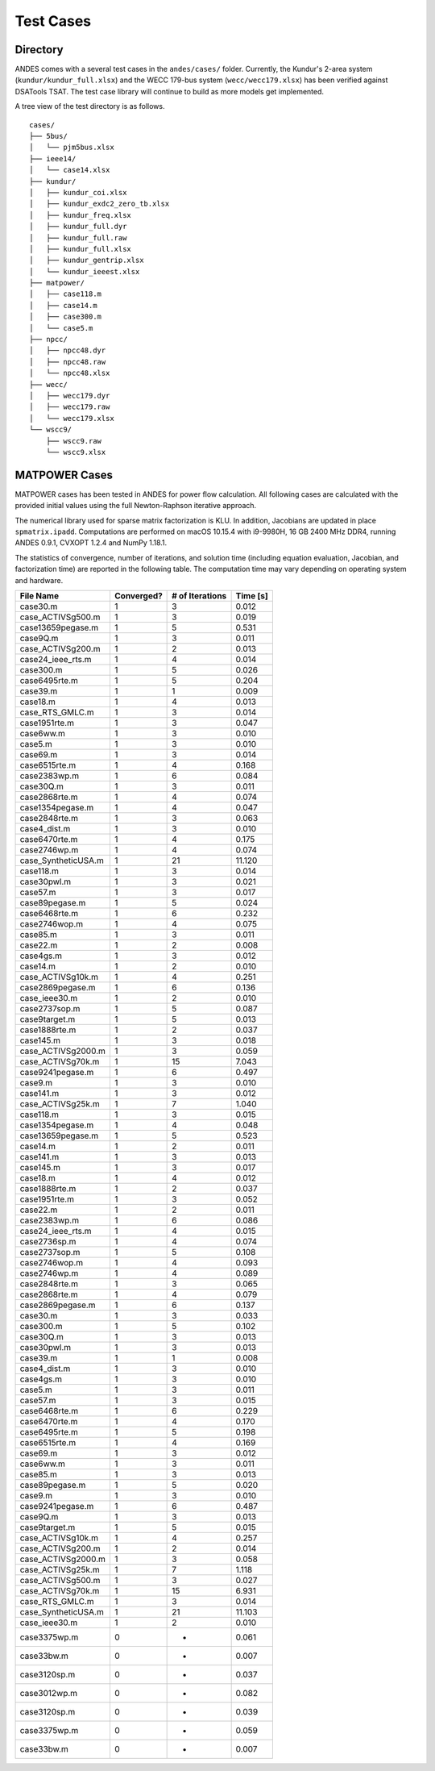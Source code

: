 .. _cases:

***********************
Test Cases
***********************

Directory
=========

ANDES comes with a several test cases in the ``andes/cases/`` folder.
Currently, the Kundur's 2-area system (``kundur/kundur_full.xlsx``) and the WECC 179-bus system
(``wecc/wecc179.xlsx``) has been verified against DSATools TSAT.
The test case library will continue to build as more models get implemented.

A tree view of the test directory is as follows. ::

    cases/
    ├── 5bus/
    │   └── pjm5bus.xlsx
    ├── ieee14/
    │   └── case14.xlsx
    ├── kundur/
    │   ├── kundur_coi.xlsx
    │   ├── kundur_exdc2_zero_tb.xlsx
    │   ├── kundur_freq.xlsx
    │   ├── kundur_full.dyr
    │   ├── kundur_full.raw
    │   ├── kundur_full.xlsx
    │   ├── kundur_gentrip.xlsx
    │   └── kundur_ieeest.xlsx
    ├── matpower/
    │   ├── case118.m
    │   ├── case14.m
    │   ├── case300.m
    │   └── case5.m
    ├── npcc/
    │   ├── npcc48.dyr
    │   ├── npcc48.raw
    │   └── npcc48.xlsx
    ├── wecc/
    │   ├── wecc179.dyr
    │   ├── wecc179.raw
    │   └── wecc179.xlsx
    └── wscc9/
        ├── wscc9.raw
        └── wscc9.xlsx

MATPOWER Cases
==============================

MATPOWER cases has been tested in ANDES for power flow calculation.
All following cases are calculated with the provided initial values
using the full Newton-Raphson iterative approach.

The numerical library used for sparse matrix factorization is KLU.
In addition, Jacobians are updated in place ``spmatrix.ipadd``.
Computations are performed on macOS 10.15.4 with i9-9980H, 16 GB
2400 MHz DDR4, running ANDES 0.9.1, CVXOPT 1.2.4 and NumPy 1.18.1.

The statistics of convergence, number of iterations, and solution time
(including equation evaluation, Jacobian, and factorization time) are
reported in the following table.
The computation time may vary depending on operating system and hardware.

+--------------------------+------------+-----------------+----------+
|        File Name         | Converged? | # of Iterations | Time [s] |
+==========================+============+=================+==========+
|  case30.m                | 1          | 3               | 0.012    |
+--------------------------+------------+-----------------+----------+
|  case_ACTIVSg500.m       | 1          | 3               | 0.019    |
+--------------------------+------------+-----------------+----------+
|  case13659pegase.m       | 1          | 5               | 0.531    |
+--------------------------+------------+-----------------+----------+
|  case9Q.m                | 1          | 3               | 0.011    |
+--------------------------+------------+-----------------+----------+
|  case_ACTIVSg200.m       | 1          | 2               | 0.013    |
+--------------------------+------------+-----------------+----------+
|  case24_ieee_rts.m       | 1          | 4               | 0.014    |
+--------------------------+------------+-----------------+----------+
|  case300.m               | 1          | 5               | 0.026    |
+--------------------------+------------+-----------------+----------+
|  case6495rte.m           | 1          | 5               | 0.204    |
+--------------------------+------------+-----------------+----------+
|  case39.m                | 1          | 1               | 0.009    |
+--------------------------+------------+-----------------+----------+
|  case18.m                | 1          | 4               | 0.013    |
+--------------------------+------------+-----------------+----------+
|  case_RTS_GMLC.m         | 1          | 3               | 0.014    |
+--------------------------+------------+-----------------+----------+
|  case1951rte.m           | 1          | 3               | 0.047    |
+--------------------------+------------+-----------------+----------+
|  case6ww.m               | 1          | 3               | 0.010    |
+--------------------------+------------+-----------------+----------+
|  case5.m                 | 1          | 3               | 0.010    |
+--------------------------+------------+-----------------+----------+
|  case69.m                | 1          | 3               | 0.014    |
+--------------------------+------------+-----------------+----------+
|  case6515rte.m           | 1          | 4               | 0.168    |
+--------------------------+------------+-----------------+----------+
|  case2383wp.m            | 1          | 6               | 0.084    |
+--------------------------+------------+-----------------+----------+
|  case30Q.m               | 1          | 3               | 0.011    |
+--------------------------+------------+-----------------+----------+
|  case2868rte.m           | 1          | 4               | 0.074    |
+--------------------------+------------+-----------------+----------+
|  case1354pegase.m        | 1          | 4               | 0.047    |
+--------------------------+------------+-----------------+----------+
|  case2848rte.m           | 1          | 3               | 0.063    |
+--------------------------+------------+-----------------+----------+
|  case4_dist.m            | 1          | 3               | 0.010    |
+--------------------------+------------+-----------------+----------+
|  case6470rte.m           | 1          | 4               | 0.175    |
+--------------------------+------------+-----------------+----------+
|  case2746wp.m            | 1          | 4               | 0.074    |
+--------------------------+------------+-----------------+----------+
|  case_SyntheticUSA.m     | 1          | 21              | 11.120   |
+--------------------------+------------+-----------------+----------+
|  case118.m               | 1          | 3               | 0.014    |
+--------------------------+------------+-----------------+----------+
|  case30pwl.m             | 1          | 3               | 0.021    |
+--------------------------+------------+-----------------+----------+
|  case57.m                | 1          | 3               | 0.017    |
+--------------------------+------------+-----------------+----------+
|  case89pegase.m          | 1          | 5               | 0.024    |
+--------------------------+------------+-----------------+----------+
|  case6468rte.m           | 1          | 6               | 0.232    |
+--------------------------+------------+-----------------+----------+
|  case2746wop.m           | 1          | 4               | 0.075    |
+--------------------------+------------+-----------------+----------+
|  case85.m                | 1          | 3               | 0.011    |
+--------------------------+------------+-----------------+----------+
|  case22.m                | 1          | 2               | 0.008    |
+--------------------------+------------+-----------------+----------+
|  case4gs.m               | 1          | 3               | 0.012    |
+--------------------------+------------+-----------------+----------+
|  case14.m                | 1          | 2               | 0.010    |
+--------------------------+------------+-----------------+----------+
|  case_ACTIVSg10k.m       | 1          | 4               | 0.251    |
+--------------------------+------------+-----------------+----------+
|  case2869pegase.m        | 1          | 6               | 0.136    |
+--------------------------+------------+-----------------+----------+
|  case_ieee30.m           | 1          | 2               | 0.010    |
+--------------------------+------------+-----------------+----------+
|  case2737sop.m           | 1          | 5               | 0.087    |
+--------------------------+------------+-----------------+----------+
|  case9target.m           | 1          | 5               | 0.013    |
+--------------------------+------------+-----------------+----------+
|  case1888rte.m           | 1          | 2               | 0.037    |
+--------------------------+------------+-----------------+----------+
|  case145.m               | 1          | 3               | 0.018    |
+--------------------------+------------+-----------------+----------+
|  case_ACTIVSg2000.m      | 1          | 3               | 0.059    |
+--------------------------+------------+-----------------+----------+
|  case_ACTIVSg70k.m       | 1          | 15              | 7.043    |
+--------------------------+------------+-----------------+----------+
|  case9241pegase.m        | 1          | 6               | 0.497    |
+--------------------------+------------+-----------------+----------+
|  case9.m                 | 1          | 3               | 0.010    |
+--------------------------+------------+-----------------+----------+
|  case141.m               | 1          | 3               | 0.012    |
+--------------------------+------------+-----------------+----------+
|  case_ACTIVSg25k.m       | 1          | 7               | 1.040    |
+--------------------------+------------+-----------------+----------+
|  case118.m               | 1          | 3               | 0.015    |
+--------------------------+------------+-----------------+----------+
|  case1354pegase.m        | 1          | 4               | 0.048    |
+--------------------------+------------+-----------------+----------+
|  case13659pegase.m       | 1          | 5               | 0.523    |
+--------------------------+------------+-----------------+----------+
|  case14.m                | 1          | 2               | 0.011    |
+--------------------------+------------+-----------------+----------+
|  case141.m               | 1          | 3               | 0.013    |
+--------------------------+------------+-----------------+----------+
|  case145.m               | 1          | 3               | 0.017    |
+--------------------------+------------+-----------------+----------+
|  case18.m                | 1          | 4               | 0.012    |
+--------------------------+------------+-----------------+----------+
|  case1888rte.m           | 1          | 2               | 0.037    |
+--------------------------+------------+-----------------+----------+
|  case1951rte.m           | 1          | 3               | 0.052    |
+--------------------------+------------+-----------------+----------+
|  case22.m                | 1          | 2               | 0.011    |
+--------------------------+------------+-----------------+----------+
|  case2383wp.m            | 1          | 6               | 0.086    |
+--------------------------+------------+-----------------+----------+
|  case24_ieee_rts.m       | 1          | 4               | 0.015    |
+--------------------------+------------+-----------------+----------+
|  case2736sp.m            | 1          | 4               | 0.074    |
+--------------------------+------------+-----------------+----------+
|  case2737sop.m           | 1          | 5               | 0.108    |
+--------------------------+------------+-----------------+----------+
|  case2746wop.m           | 1          | 4               | 0.093    |
+--------------------------+------------+-----------------+----------+
|  case2746wp.m            | 1          | 4               | 0.089    |
+--------------------------+------------+-----------------+----------+
|  case2848rte.m           | 1          | 3               | 0.065    |
+--------------------------+------------+-----------------+----------+
|  case2868rte.m           | 1          | 4               | 0.079    |
+--------------------------+------------+-----------------+----------+
|  case2869pegase.m        | 1          | 6               | 0.137    |
+--------------------------+------------+-----------------+----------+
|  case30.m                | 1          | 3               | 0.033    |
+--------------------------+------------+-----------------+----------+
|  case300.m               | 1          | 5               | 0.102    |
+--------------------------+------------+-----------------+----------+
|  case30Q.m               | 1          | 3               | 0.013    |
+--------------------------+------------+-----------------+----------+
|  case30pwl.m             | 1          | 3               | 0.013    |
+--------------------------+------------+-----------------+----------+
|  case39.m                | 1          | 1               | 0.008    |
+--------------------------+------------+-----------------+----------+
|  case4_dist.m            | 1          | 3               | 0.010    |
+--------------------------+------------+-----------------+----------+
|  case4gs.m               | 1          | 3               | 0.010    |
+--------------------------+------------+-----------------+----------+
|  case5.m                 | 1          | 3               | 0.011    |
+--------------------------+------------+-----------------+----------+
|  case57.m                | 1          | 3               | 0.015    |
+--------------------------+------------+-----------------+----------+
|  case6468rte.m           | 1          | 6               | 0.229    |
+--------------------------+------------+-----------------+----------+
|  case6470rte.m           | 1          | 4               | 0.170    |
+--------------------------+------------+-----------------+----------+
|  case6495rte.m           | 1          | 5               | 0.198    |
+--------------------------+------------+-----------------+----------+
|  case6515rte.m           | 1          | 4               | 0.169    |
+--------------------------+------------+-----------------+----------+
|  case69.m                | 1          | 3               | 0.012    |
+--------------------------+------------+-----------------+----------+
|  case6ww.m               | 1          | 3               | 0.011    |
+--------------------------+------------+-----------------+----------+
|  case85.m                | 1          | 3               | 0.013    |
+--------------------------+------------+-----------------+----------+
|  case89pegase.m          | 1          | 5               | 0.020    |
+--------------------------+------------+-----------------+----------+
|  case9.m                 | 1          | 3               | 0.010    |
+--------------------------+------------+-----------------+----------+
|  case9241pegase.m        | 1          | 6               | 0.487    |
+--------------------------+------------+-----------------+----------+
|  case9Q.m                | 1          | 3               | 0.013    |
+--------------------------+------------+-----------------+----------+
|  case9target.m           | 1          | 5               | 0.015    |
+--------------------------+------------+-----------------+----------+
|  case_ACTIVSg10k.m       | 1          | 4               | 0.257    |
+--------------------------+------------+-----------------+----------+
|  case_ACTIVSg200.m       | 1          | 2               | 0.014    |
+--------------------------+------------+-----------------+----------+
|  case_ACTIVSg2000.m      | 1          | 3               | 0.058    |
+--------------------------+------------+-----------------+----------+
|  case_ACTIVSg25k.m       | 1          | 7               | 1.118    |
+--------------------------+------------+-----------------+----------+
|  case_ACTIVSg500.m       | 1          | 3               | 0.027    |
+--------------------------+------------+-----------------+----------+
|  case_ACTIVSg70k.m       | 1          | 15              | 6.931    |
+--------------------------+------------+-----------------+----------+
|  case_RTS_GMLC.m         | 1          | 3               | 0.014    |
+--------------------------+------------+-----------------+----------+
|  case_SyntheticUSA.m     | 1          | 21              | 11.103   |
+--------------------------+------------+-----------------+----------+
|  case_ieee30.m           | 1          | 2               | 0.010    |
+--------------------------+------------+-----------------+----------+
|  case3375wp.m            | 0          | -               | 0.061    |
+--------------------------+------------+-----------------+----------+
|  case33bw.m              | 0          | -               | 0.007    |
+--------------------------+------------+-----------------+----------+
|  case3120sp.m            | 0          | -               | 0.037    |
+--------------------------+------------+-----------------+----------+
|  case3012wp.m            | 0          | -               | 0.082    |
+--------------------------+------------+-----------------+----------+
|  case3120sp.m            | 0          | -               | 0.039    |
+--------------------------+------------+-----------------+----------+
|  case3375wp.m            | 0          | -               | 0.059    |
+--------------------------+------------+-----------------+----------+
|  case33bw.m              | 0          | -               | 0.007    |
+--------------------------+------------+-----------------+----------+
